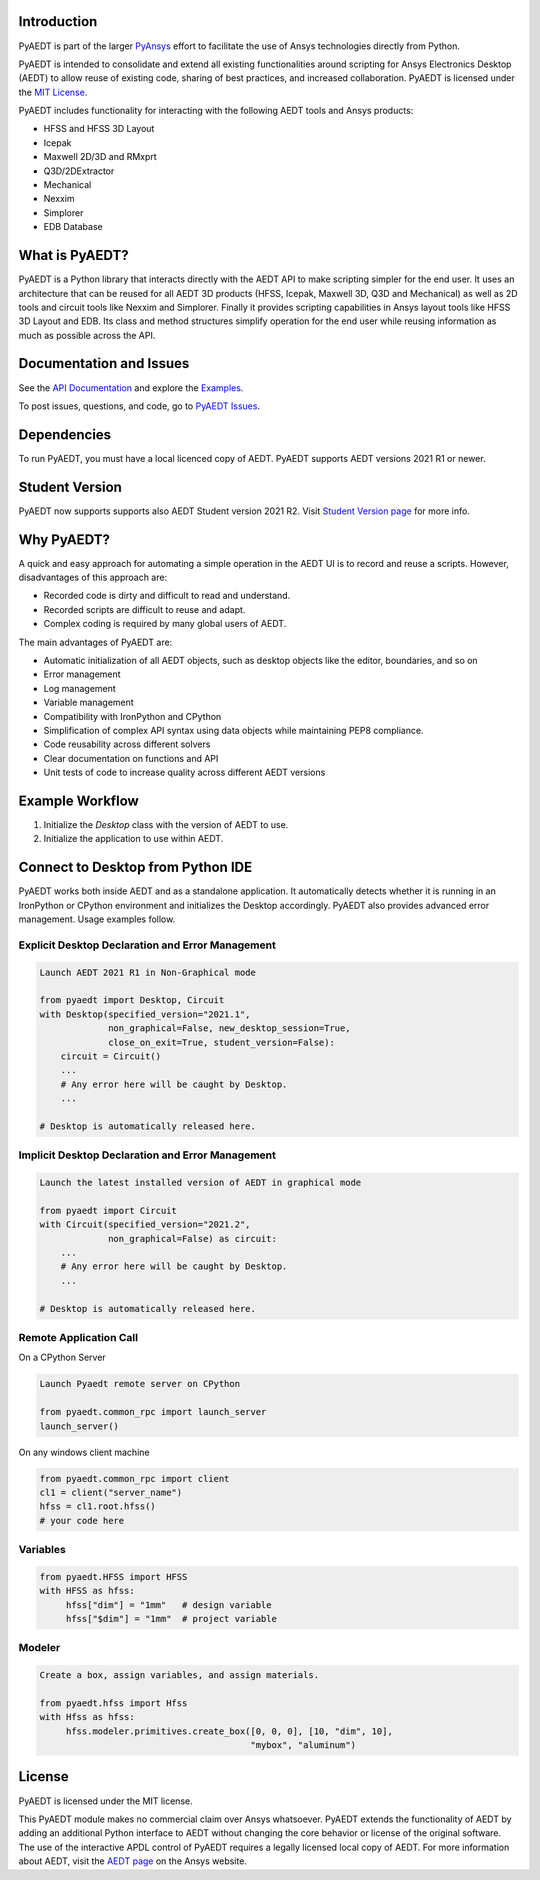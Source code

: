 Introduction
------------
PyAEDT is part of the larger `PyAnsys <https://docs.pyansys.com>`_
effort to facilitate the use of Ansys technologies directly from Python.

PyAEDT is intended to consolidate and extend all existing
functionalities around scripting for Ansys Electronics Desktop (AEDT)
to allow reuse of existing code, sharing of best practices, and increased
collaboration. PyAEDT is licensed under the `MIT License
<https://github.com/pyansys/PyAEDT/blob/main/LICENSE>`_.

PyAEDT includes functionality for interacting with the following AEDT tools and Ansys products:

- HFSS and HFSS 3D Layout
- Icepak
- Maxwell 2D/3D and RMxprt
- Q3D/2DExtractor
- Mechanical
- Nexxim
- Simplorer
- EDB Database

What is PyAEDT?
---------------
PyAEDT is a Python library that interacts directly with the AEDT API
to make scripting simpler for the end user. It uses an architecture
that can be reused for all AEDT 3D products (HFSS, Icepak, Maxwell 3D,
Q3D and Mechanical) as well as 2D tools and circuit tools like
Nexxim and Simplorer. Finally it provides scripting capabilities in Ansys
layout tools like HFSS 3D Layout and EDB. Its class and method structures simplify
operation for the end user while reusing information as much as
possible across the API.

Documentation and Issues
------------------------
See the `API Documentation <https://aedtdocs.pyansys.com/API/>`_ and explore 
the `Examples <https://aedtdocs.pyansys.com/examples/index.html>`_.

To post issues, questions, and code, go to `PyAEDT Issues
<https://github.com/pyansys/PyAEDT/issues>`_.


Dependencies
------------
To run PyAEDT, you must have a local licenced copy of AEDT.
PyAEDT supports AEDT versions 2021 R1 or newer.

Student Version
---------------

PyAEDT now supports supports also AEDT Student version 2021 R2. Visit
`Student Version page <https://www.ansys.com/academic/students/ansys-e
lectronics-desktop-student>`_
for more info.


Why PyAEDT?
-----------
A quick and easy approach for automating a simple operation in the 
AEDT UI is to record and reuse a scripts. However, disadvantages of 
this approach are:

- Recorded code is dirty and difficult to read and understand.
- Recorded scripts are difficult to reuse and adapt.
- Complex coding is required by many global users of AEDT.

The main advantages of PyAEDT are:

- Automatic initialization of all AEDT objects, such as desktop
  objects like the editor, boundaries, and so on
- Error management
- Log management
- Variable management
- Compatibility with IronPython and CPython
- Simplification of complex API syntax using data objects while
  maintaining PEP8 compliance.
- Code reusability across different solvers
- Clear documentation on functions and API
- Unit tests of code to increase quality across different AEDT versions


Example Workflow
-----------------
1. Initialize the `Desktop` class with the version of AEDT to use.
2. Initialize the application to use within AEDT.


Connect to Desktop from Python IDE
----------------------------------
PyAEDT works both inside AEDT and as a standalone application.
It automatically detects whether it is running in an IronPython or CPython
environment and initializes the Desktop accordingly. PyAEDT also provides
advanced error management. Usage examples follow.

Explicit Desktop Declaration and Error Management
~~~~~~~~~~~~~~~~~~~~~~~~~~~~~~~~~~~~~~~~~~~~~~~~~

.. code:: python

    Launch AEDT 2021 R1 in Non-Graphical mode

    from pyaedt import Desktop, Circuit
    with Desktop(specified_version="2021.1",
                 non_graphical=False, new_desktop_session=True,
                 close_on_exit=True, student_version=False):
        circuit = Circuit()
        ...
        # Any error here will be caught by Desktop.
        ...

    # Desktop is automatically released here.


Implicit Desktop Declaration and Error Management
~~~~~~~~~~~~~~~~~~~~~~~~~~~~~~~~~~~~~~~~~~~~~~~~~

.. code:: python

    Launch the latest installed version of AEDT in graphical mode

    from pyaedt import Circuit    
    with Circuit(specified_version="2021.2",
                 non_graphical=False) as circuit:
        ...
        # Any error here will be caught by Desktop.
        ...

    # Desktop is automatically released here.


Remote Application Call
~~~~~~~~~~~~~~~~~~~~~~~

On a CPython Server

.. code:: python

    Launch Pyaedt remote server on CPython

    from pyaedt.common_rpc import launch_server
    launch_server()


On any windows client machine

.. code:: python

    from pyaedt.common_rpc import client
    cl1 = client("server_name")
    hfss = cl1.root.hfss()
    # your code here

Variables
~~~~~~~~~

.. code:: python

    from pyaedt.HFSS import HFSS
    with HFSS as hfss:
         hfss["dim"] = "1mm"   # design variable
         hfss["$dim"] = "1mm"  # project variable


Modeler
~~~~~~~

.. code:: python

    Create a box, assign variables, and assign materials.

    from pyaedt.hfss import Hfss
    with Hfss as hfss:
         hfss.modeler.primitives.create_box([0, 0, 0], [10, "dim", 10],
                                            "mybox", "aluminum")

License
-------
PyAEDT is licensed under the MIT license.

This PyAEDT module makes no commercial claim over Ansys
whatsoever. PyAEDT extends the functionality of AEDT by adding
an additional Python interface to AEDT without changing the core
behavior or license of the original software. The use of the
interactive APDL control of PyAEDT requires a legally licensed
local copy of AEDT. For more information about AEDT, 
visit the `AEDT page <https://www.ansys.com/products/electronics>`_ 
on the Ansys website.
